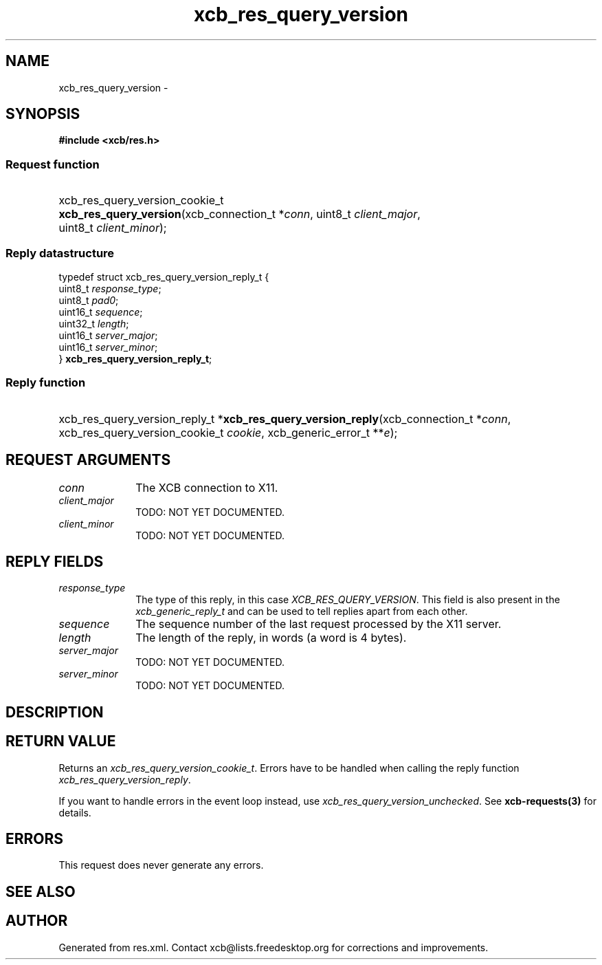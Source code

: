 .TH xcb_res_query_version 3  "libxcb 1.13" "X Version 11" "XCB Requests"
.ad l
.SH NAME
xcb_res_query_version \- 
.SH SYNOPSIS
.hy 0
.B #include <xcb/res.h>
.SS Request function
.HP
xcb_res_query_version_cookie_t \fBxcb_res_query_version\fP(xcb_connection_t\ *\fIconn\fP, uint8_t\ \fIclient_major\fP, uint8_t\ \fIclient_minor\fP);
.PP
.SS Reply datastructure
.nf
.sp
typedef struct xcb_res_query_version_reply_t {
    uint8_t  \fIresponse_type\fP;
    uint8_t  \fIpad0\fP;
    uint16_t \fIsequence\fP;
    uint32_t \fIlength\fP;
    uint16_t \fIserver_major\fP;
    uint16_t \fIserver_minor\fP;
} \fBxcb_res_query_version_reply_t\fP;
.fi
.SS Reply function
.HP
xcb_res_query_version_reply_t *\fBxcb_res_query_version_reply\fP(xcb_connection_t\ *\fIconn\fP, xcb_res_query_version_cookie_t\ \fIcookie\fP, xcb_generic_error_t\ **\fIe\fP);
.br
.hy 1
.SH REQUEST ARGUMENTS
.IP \fIconn\fP 1i
The XCB connection to X11.
.IP \fIclient_major\fP 1i
TODO: NOT YET DOCUMENTED.
.IP \fIclient_minor\fP 1i
TODO: NOT YET DOCUMENTED.
.SH REPLY FIELDS
.IP \fIresponse_type\fP 1i
The type of this reply, in this case \fIXCB_RES_QUERY_VERSION\fP. This field is also present in the \fIxcb_generic_reply_t\fP and can be used to tell replies apart from each other.
.IP \fIsequence\fP 1i
The sequence number of the last request processed by the X11 server.
.IP \fIlength\fP 1i
The length of the reply, in words (a word is 4 bytes).
.IP \fIserver_major\fP 1i
TODO: NOT YET DOCUMENTED.
.IP \fIserver_minor\fP 1i
TODO: NOT YET DOCUMENTED.
.SH DESCRIPTION
.SH RETURN VALUE
Returns an \fIxcb_res_query_version_cookie_t\fP. Errors have to be handled when calling the reply function \fIxcb_res_query_version_reply\fP.

If you want to handle errors in the event loop instead, use \fIxcb_res_query_version_unchecked\fP. See \fBxcb-requests(3)\fP for details.
.SH ERRORS
This request does never generate any errors.
.SH SEE ALSO
.SH AUTHOR
Generated from res.xml. Contact xcb@lists.freedesktop.org for corrections and improvements.

